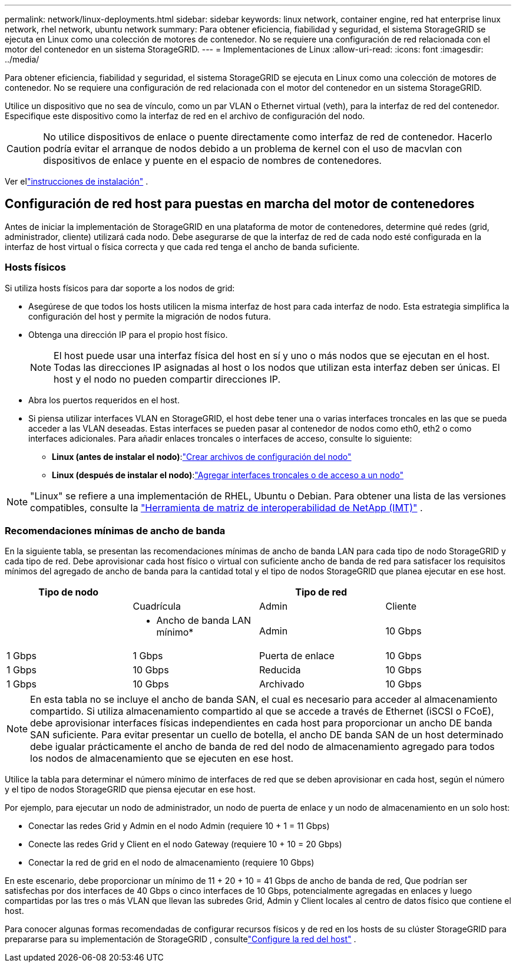 ---
permalink: network/linux-deployments.html 
sidebar: sidebar 
keywords: linux network, container engine, red hat enterprise linux network, rhel network, ubuntu network 
summary: Para obtener eficiencia, fiabilidad y seguridad, el sistema StorageGRID se ejecuta en Linux como una colección de motores de contenedor. No se requiere una configuración de red relacionada con el motor del contenedor en un sistema StorageGRID. 
---
= Implementaciones de Linux
:allow-uri-read: 
:icons: font
:imagesdir: ../media/


[role="lead"]
Para obtener eficiencia, fiabilidad y seguridad, el sistema StorageGRID se ejecuta en Linux como una colección de motores de contenedor. No se requiere una configuración de red relacionada con el motor del contenedor en un sistema StorageGRID.

Utilice un dispositivo que no sea de vínculo, como un par VLAN o Ethernet virtual (veth), para la interfaz de red del contenedor. Especifique este dispositivo como la interfaz de red en el archivo de configuración del nodo.


CAUTION: No utilice dispositivos de enlace o puente directamente como interfaz de red de contenedor. Hacerlo podría evitar el arranque de nodos debido a un problema de kernel con el uso de macvlan con dispositivos de enlace y puente en el espacio de nombres de contenedores.

Ver ellink:../swnodes/index.html["instrucciones de instalación"] .



== Configuración de red host para puestas en marcha del motor de contenedores

Antes de iniciar la implementación de StorageGRID en una plataforma de motor de contenedores, determine qué redes (grid, administrador, cliente) utilizará cada nodo. Debe asegurarse de que la interfaz de red de cada nodo esté configurada en la interfaz de host virtual o física correcta y que cada red tenga el ancho de banda suficiente.



=== Hosts físicos

Si utiliza hosts físicos para dar soporte a los nodos de grid:

* Asegúrese de que todos los hosts utilicen la misma interfaz de host para cada interfaz de nodo. Esta estrategia simplifica la configuración del host y permite la migración de nodos futura.
* Obtenga una dirección IP para el propio host físico.
+

NOTE: El host puede usar una interfaz física del host en sí y uno o más nodos que se ejecutan en el host. Todas las direcciones IP asignadas al host o los nodos que utilizan esta interfaz deben ser únicas. El host y el nodo no pueden compartir direcciones IP.

* Abra los puertos requeridos en el host.
* Si piensa utilizar interfaces VLAN en StorageGRID, el host debe tener una o varias interfaces troncales en las que se pueda acceder a las VLAN deseadas. Estas interfaces se pueden pasar al contenedor de nodos como eth0, eth2 o como interfaces adicionales. Para añadir enlaces troncales o interfaces de acceso, consulte lo siguiente:
+
** *Linux (antes de instalar el nodo)*:link:../swnodes/creating-node-configuration-files.html["Crear archivos de configuración del nodo"]
** *Linux (después de instalar el nodo)*:link:../maintain/linux-adding-trunk-or-access-interfaces-to-node.html["Agregar interfaces troncales o de acceso a un nodo"]





NOTE: "Linux" se refiere a una implementación de RHEL, Ubuntu o Debian.  Para obtener una lista de las versiones compatibles, consulte la https://imt.netapp.com/matrix/#welcome["Herramienta de matriz de interoperabilidad de NetApp (IMT)"^] .



=== Recomendaciones mínimas de ancho de banda

En la siguiente tabla, se presentan las recomendaciones mínimas de ancho de banda LAN para cada tipo de nodo StorageGRID y cada tipo de red. Debe aprovisionar cada host físico o virtual con suficiente ancho de banda de red para satisfacer los requisitos mínimos del agregado de ancho de banda para la cantidad total y el tipo de nodos StorageGRID que planea ejecutar en ese host.

[cols="1a,1a,1a,1a"]
|===
| Tipo de nodo 3+| Tipo de red 


 a| 
 a| 
Cuadrícula
 a| 
Admin
 a| 
Cliente



 a| 
 a| 
* Ancho de banda LAN mínimo*



 a| 
Admin
 a| 
10 Gbps
 a| 
1 Gbps
 a| 
1 Gbps



 a| 
Puerta de enlace
 a| 
10 Gbps
 a| 
1 Gbps
 a| 
10 Gbps



 a| 
Reducida
 a| 
10 Gbps
 a| 
1 Gbps
 a| 
10 Gbps



 a| 
Archivado
 a| 
10 Gbps
 a| 
1 Gbps
 a| 
10 Gbps

|===

NOTE: En esta tabla no se incluye el ancho de banda SAN, el cual es necesario para acceder al almacenamiento compartido. Si utiliza almacenamiento compartido al que se accede a través de Ethernet (iSCSI o FCoE), debe aprovisionar interfaces físicas independientes en cada host para proporcionar un ancho DE banda SAN suficiente. Para evitar presentar un cuello de botella, el ancho DE banda SAN de un host determinado debe igualar prácticamente el ancho de banda de red del nodo de almacenamiento agregado para todos los nodos de almacenamiento que se ejecuten en ese host.

Utilice la tabla para determinar el número mínimo de interfaces de red que se deben aprovisionar en cada host, según el número y el tipo de nodos StorageGRID que piensa ejecutar en ese host.

Por ejemplo, para ejecutar un nodo de administrador, un nodo de puerta de enlace y un nodo de almacenamiento en un solo host:

* Conectar las redes Grid y Admin en el nodo Admin (requiere 10 + 1 = 11 Gbps)
* Conecte las redes Grid y Client en el nodo Gateway (requiere 10 + 10 = 20 Gbps)
* Conectar la red de grid en el nodo de almacenamiento (requiere 10 Gbps)


En este escenario, debe proporcionar un mínimo de 11 + 20 + 10 = 41 Gbps de ancho de banda de red, Que podrían ser satisfechas por dos interfaces de 40 Gbps o cinco interfaces de 10 Gbps, potencialmente agregadas en enlaces y luego compartidas por las tres o más VLAN que llevan las subredes Grid, Admin y Client locales al centro de datos físico que contiene el host.

Para conocer algunas formas recomendadas de configurar recursos físicos y de red en los hosts de su clúster StorageGRID para prepararse para su implementación de StorageGRID , consultelink:../swnodes/configuring-host-network.html["Configure la red del host"] .
